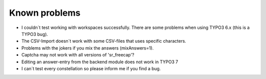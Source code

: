 ﻿

.. ==================================================
.. FOR YOUR INFORMATION
.. --------------------------------------------------
.. -*- coding: utf-8 -*- with BOM.

.. ==================================================
.. DEFINE SOME TEXTROLES
.. --------------------------------------------------
.. role::   underline
.. role::   typoscript(code)
.. role::   ts(typoscript)
   :class:  typoscript
.. role::   php(code)


Known problems
^^^^^^^^^^^^^^

- I couldn´t test working with workspaces successfully. There are some problems when using TYPO3 6.x (this is a TYPO3 bug).

- The CSV-Import doesn´t work with some CSV-files that uses specific characters.

- Problems with the jokers if you mix the answers (mixAnswers=1).

- Captcha may not work with all versions of 'sr\_freecap'?

- Editing an answer-entry from the backend module does not work in TYPO3 7

- I can´t test every constellation so please inform me if you find a bug.
